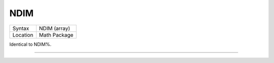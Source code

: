 ..  _ndim:

NDIM
====

+----------+-------------------------------------------------------------------+
| Syntax   |  NDIM (array)                                                     |
+----------+-------------------------------------------------------------------+
| Location |  Math Package                                                     |
+----------+-------------------------------------------------------------------+

Identical to NDIM%.

--------------


